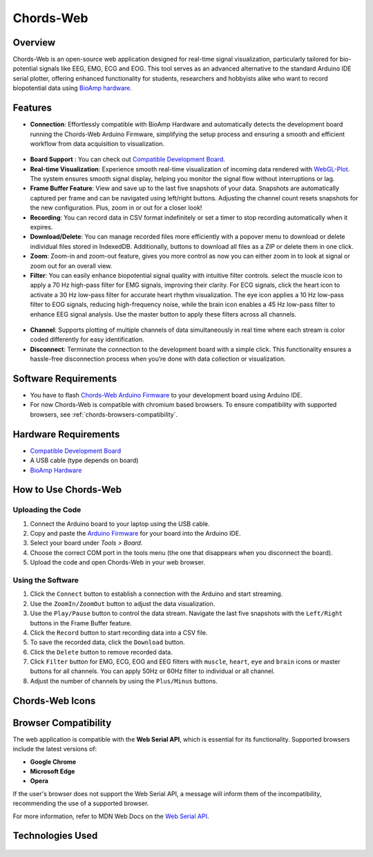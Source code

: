 .. _chords:

Chords-Web
###############

Overview
********

Chords-Web is an open-source web application designed for real-time signal visualization, particularly tailored for bio-potential signals like EEG, EMG, ECG and EOG. This tool serves as an advanced alternative to the standard Arduino IDE serial plotter, offering enhanced functionality for students, researchers and hobbyists alike who want to record biopotential data using  `BioAmp hardware <https://docs.upsidedownlabs.tech/hardware/index.html>`_.

.. figure:: ./media/chords_landing_page.*
    :align: center
    :alt: Chords-Web Landing Page

Features
********
- **Connection**: Effortlessly compatible with BioAmp Hardware and automatically detects the development board running the Chords-Web Arduino Firmware, simplifying the setup process and ensuring a smooth and efficient workflow from data acquisition to visualization.

.. figure:: ./media/chords_connection.*
    :align: center
    :alt: Chords-Web Connection

- **Board Support** : You can check out `Compatible Development Board <https://github.com/upsidedownlabs/Chords-Arduino-Firmware>`_.
- **Real-time Visualization**: Experience smooth real-time visualization of incoming data rendered with `WebGL-Plot <https://github.com/danchitnis/webgl-plot>`_. The system ensures smooth signal display, helping you monitor the signal flow without interruptions or lag.
- **Frame Buffer Feature**: View and save up to the last five snapshots of your data. Snapshots are automatically captured per frame and can be navigated using left/right buttons. Adjusting the channel count resets snapshots for the new configuration. Plus, zoom in or out for a closer look!
- **Recording**: You can record data in CSV format indefinitely or set a timer to stop recording automatically when it expires.
- **Download/Delete**: You can manage recorded files more efficiently with a popover menu to download or delete individual files stored in IndexedDB. Additionally, buttons to download all files as a ZIP or delete them in one click.
- **Zoom**: Zoom-in and zoom-out feature, gives you more control as now you can either zoom in to look at signal or zoom out for an overall view.
- **Filter**: You can easily enhance biopotential signal quality with intuitive filter controls. select the muscle icon to apply a 70 Hz high-pass filter for EMG signals, improving their clarity. For ECG signals, click the heart icon to activate a 30 Hz low-pass filter for accurate heart rhythm visualization. The eye icon applies a 10 Hz low-pass filter to EOG signals, reducing high-frequency noise, while the brain icon enables a 45 Hz low-pass filter to enhance EEG signal analysis. Use the master button to apply these filters across all channels.

.. figure:: ./media/chords_filter.*
    :align: center
    :alt: Chords-Web Filter

- **Channel**: Supports plotting of multiple channels of data simultaneously in real time where each stream is color coded differently for easy identification.
- **Disconnect**: Terminate the connection to the development board with a simple click. This functionality ensures a hassle-free disconnection process when you’re done with data collection or visualization.


Software Requirements
*********************

* You have to flash `Chords-Web Arduino Firmware <https://github.com/upsidedownlabs/Chords-Arduino-Firmware>`_ to your development board using Arduino IDE.
* For now Chords-Web is compatible with chromium based browsers. To ensure compatibility with supported browsers, see :ref:`chords-browsers-compatibility`.

Hardware Requirements
*********************

- `Compatible Development Board <https://github.com/upsidedownlabs/Chords-Arduino-Firmware>`_
- A USB cable (type depends on board)
- `BioAmp Hardware <https://docs.upsidedownlabs.tech/hardware/index.html>`_
  
How to Use Chords-Web
*********************

Uploading the Code
==================

1. Connect the Arduino board to your laptop using the USB cable.
2. Copy and paste the `Arduino Firmware  <https://github.com/upsidedownlabs/Chords-Arduino-Firmware>`_  for your board into the Arduino IDE.
3. Select your board under `Tools > Board`.
4. Choose the correct COM port in the tools menu (the one that disappears when you disconnect the board).
5. Upload the code and open Chords-Web in your web browser.


Using the Software
==================

1. Click the ``Connect`` button to establish a connection with the Arduino and start streaming.
2. Use the ``ZoomIn/ZoomOut`` button to adjust the data visualization.
3. Use the ``Play/Pause`` button to control the data stream. Navigate the last five snapshots with the ``Left/Right`` buttons in the Frame Buffer feature.
4. Click the ``Record`` button to start recording data into a CSV file.
5. To save the recorded data, click the ``Download`` button.
6. Click the ``Delete`` button to remove recorded data.
7. Click ``Filter`` button for EMG, ECG, EOG and EEG filters with ``muscle``, ``heart``, ``eye`` and ``brain`` icons or master buttons for all channels. You can apply 50Hz or 60Hz filter to individual or all channel.
8. Adjust the number of channels by using the ``Plus/Minus`` buttons.

Chords-Web Icons
************

.. figure:: ./media/chords_icons.*
    :align: center
    :alt: Chords-Web Icons

.. _chords-browsers-compatibility:

Browser Compatibility
*********************

The web application is compatible with the **Web Serial API**, which is essential for its functionality. Supported browsers include the latest versions of:

- **Google Chrome**
- **Microsoft Edge**
- **Opera**

If the user's browser does not support the Web Serial API, a message will inform them of the incompatibility, recommending the use of a supported browser.

For more information, refer to MDN Web Docs on the `Web Serial API <https://developer.mozilla.org/en-US/docs/Web/API/Web_Serial_API>`_.


Technologies Used
*******************

.. only:: html

   .. grid:: 2 2 2 2
      :margin: 4 4 0 0
      :gutter: 2

      .. grid-item-card:: 
         :text-align: center
         :link: https://nextjs.org/
         :link-type: url

         .. image:: https://upload.wikimedia.org/wikipedia/commons/8/8e/Nextjs-logo.svg
            :alt: Next.js Logo
            :width: 50px
            :height: 50px
            :align: center

         **Next.js**  
         A React framework for building web apps.

      .. grid-item-card:: 
         :text-align: center
         :link: https://developer.mozilla.org/en-US/docs/Web/API/Serial
         :link-type: url

         .. image:: media/chords_serialdevice.*
            :alt: Web Serial API
            :width: 40px
            :height: 40px
            :align: center

         **Web Serial API**  
         For communication with hardware devices.

      .. grid-item-card:: 
         :text-align: center
         :link: https://tailwindcss.com/
         :link-type: url

         .. image:: ./media/chords_tailwindcss.*
            :alt: Tailwind CSS Logo
            :width: 50px
            :height: 50px
            :align: center

         **Tailwind CSS**  
         A utility-first CSS framework.

      .. grid-item-card:: 
         :text-align: center
         :link: https://ui.shadcn.com/
         :link-type: url

         .. image:: ./media/chords_shadcn.*
            :alt: Shadcn UI Logo
            :width: 40px
            :height: 40px
            :align: center

         **Shadcn UI**  
         Advanced UI components for React.

      .. grid-item-card:: 
         :text-align: center
         :link: https://github.com/danchitnis/webgl-plot
         :link-type: url

         .. image:: ./media/chords_webgl_plot.*
            :alt: WebGL Plot Logo
            :width: 50px
            :height: 50px
            :align: center

         **WebGL Plot**  
         Real-time plotting with WebGL.

      .. grid-item-card:: 
         :text-align: center
         :link: https://developer.mozilla.org/en-US/docs/Web/API/IndexedDB_API
         :link-type: url

         .. image:: ./media/chords_Indexeddbdark.*
            :alt: IndexedDB API Logo
            :width: 40px
            :height: 40px
            :align: center

         **IndexedDB API**  
         Local database for web applications.


.. figure:: ./media/chords_tech_stack.*
    :align: center
    :alt: Chords-Web Tech Stack

